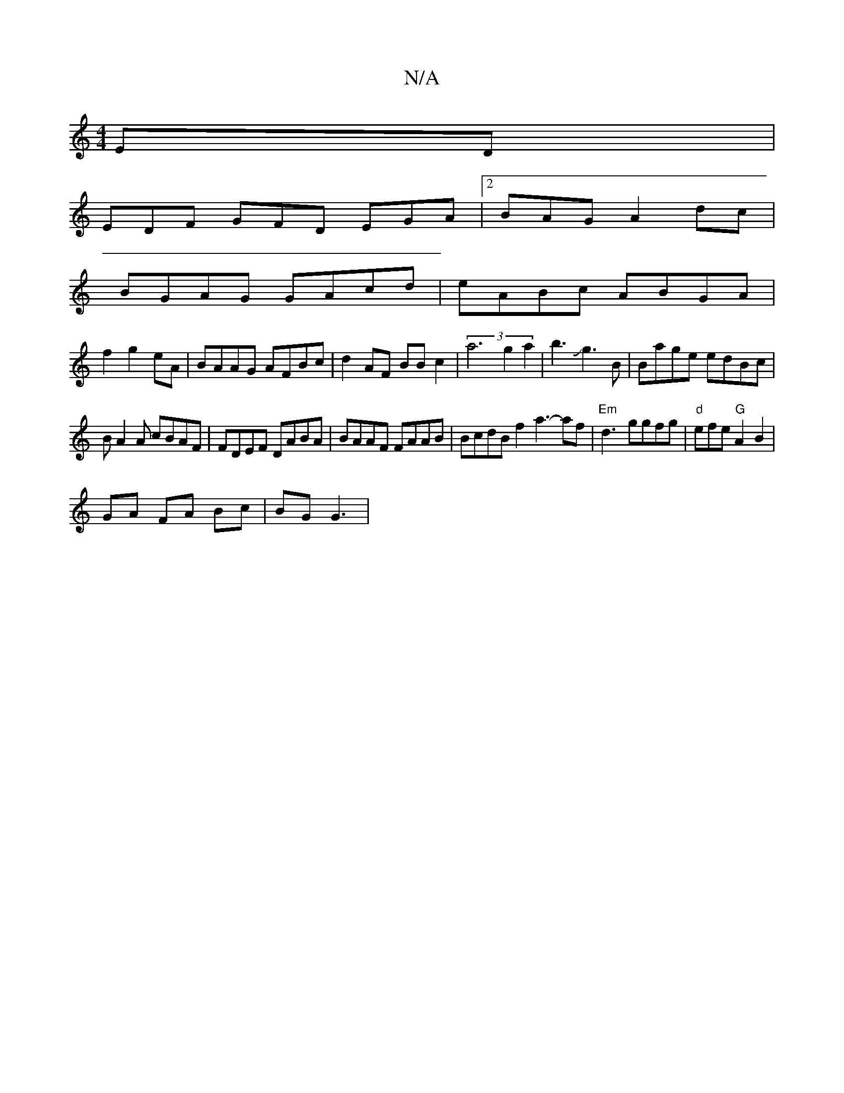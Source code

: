 X:1
T:N/A
M:4/4
R:N/A
K:Cmajor
ED|
EDF GFD EGA|2BAG A2 dc|
BGAG GAcd|eABc ABGA|
f2g2eA|BAAG AFBc|d2 AF BBc2|(3a6 g2 a2|b3Jg3B | Bage edBc|
BA2A cBAF|FDEF DABA|BAAF FAAB|BcdB f2a3- af | "Em"d3-ggfg |"d"efe "G"A2 B2|
GA FA Bc|BG G3 |